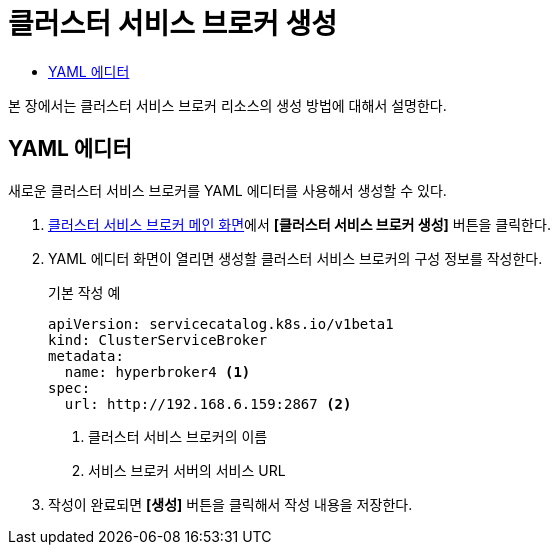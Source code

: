 = 클러스터 서비스 브로커 생성
:toc:
:toc-title:

본 장에서는 클러스터 서비스 브로커 리소스의 생성 방법에 대해서 설명한다.

== YAML 에디터

새로운 클러스터 서비스 브로커를 YAML 에디터를 사용해서 생성할 수 있다.

. <<../console_menu_sub/service-catalog#img-cluster-service-broker-main,클러스터 서비스 브로커 메인 화면>>에서 *[클러스터 서비스 브로커 생성]* 버튼을 클릭한다.
. YAML 에디터 화면이 열리면 생성할 클러스터 서비스 브로커의 구성 정보를 작성한다.
+
.기본 작성 예
[source,yaml]
----
apiVersion: servicecatalog.k8s.io/v1beta1
kind: ClusterServiceBroker
metadata:
  name: hyperbroker4 <1>
spec:
  url: http://192.168.6.159:2867 <2>
----
+
<1> 클러스터 서비스 브로커의 이름
<2> 서비스 브로커 서버의 서비스 URL

. 작성이 완료되면 *[생성]* 버튼을 클릭해서 작성 내용을 저장한다.
